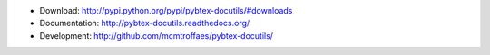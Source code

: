 * Download: http://pypi.python.org/pypi/pybtex-docutils/#downloads

* Documentation: http://pybtex-docutils.readthedocs.org/

* Development: http://github.com/mcmtroffaes/pybtex-docutils/ |imagetravis| |imagecoveralls|

.. |imagetravis| image:: https://travis-ci.org/mcmtroffaes/pybtex-docutils.png?branch=develop
       :target: https://travis-ci.org/mcmtroffaes/pybtex-docutils
       :alt: travis-ci

.. |imagecoveralls| image:: https://coveralls.io/repos/mcmtroffaes/pybtex-docutils/badge.png?branch=develop
       :target: https://coveralls.io/r/mcmtroffaes/pybtex-docutils?branch=develop
       :alt: coveralls.io



